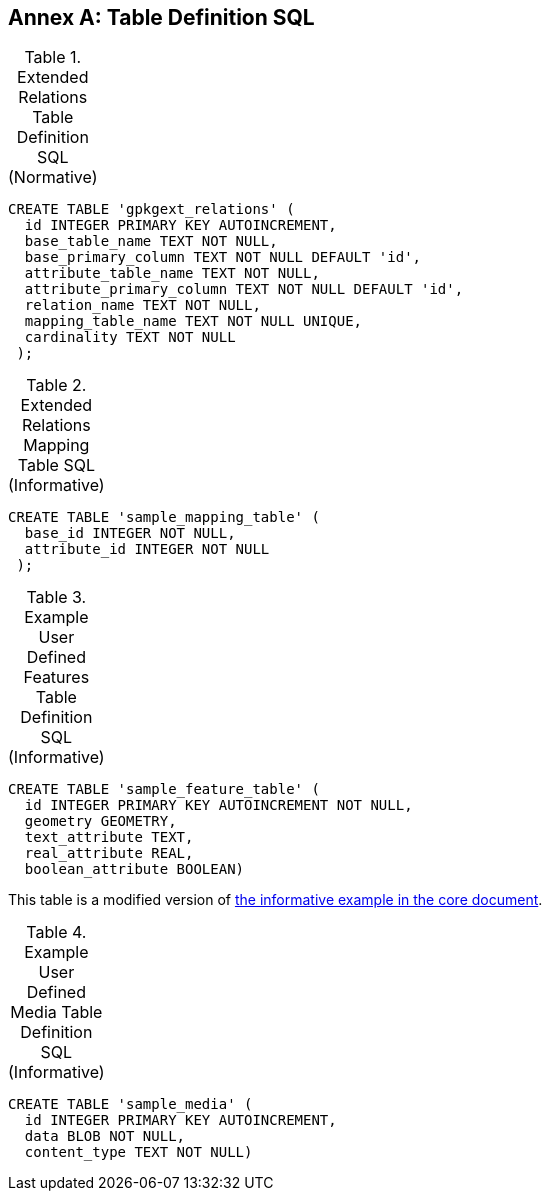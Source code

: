 [appendix]
:appendix-caption: Annex
== Table Definition SQL


[[gpkgext_relations_sql]]
.Extended Relations Table Definition SQL (Normative)
[cols=","]
|=============
|
|=============
[source,sql]
----
CREATE TABLE 'gpkgext_relations' (
  id INTEGER PRIMARY KEY AUTOINCREMENT,
  base_table_name TEXT NOT NULL,
  base_primary_column TEXT NOT NULL DEFAULT 'id',
  attribute_table_name TEXT NOT NULL,
  attribute_primary_column TEXT NOT NULL DEFAULT 'id',
  relation_name TEXT NOT NULL,
  mapping_table_name TEXT NOT NULL UNIQUE,
  cardinality TEXT NOT NULL
 );
----

[[gpkgext_user_defined_mapping_table_sql]]
.Extended Relations Mapping Table SQL (Informative)
[cols=","]
|=============
|
|=============
[source,sql]
----
CREATE TABLE 'sample_mapping_table' (
  base_id INTEGER NOT NULL,
  attribute_id INTEGER NOT NULL
 );
----

[[gpkg_features_sql]]
.Example User Defined Features Table Definition SQL (Informative)
[cols=","]
|=============
|
|=============
[source,sql]
----
CREATE TABLE 'sample_feature_table' (
  id INTEGER PRIMARY KEY AUTOINCREMENT NOT NULL,
  geometry GEOMETRY,
  text_attribute TEXT,
  real_attribute REAL,
  boolean_attribute BOOLEAN)
----
This table is a modified version of http://www.geopackage.org/spec/#_sample_feature_table_informative[the informative example in the core document].

[[gpkg_extensions_sql]]
.Example User Defined Media Table Definition SQL (Informative)
[cols=","]
|=============
|
|=============
[source,sql]
----
CREATE TABLE 'sample_media' (
  id INTEGER PRIMARY KEY AUTOINCREMENT,
  data BLOB NOT NULL,
  content_type TEXT NOT NULL)
----
